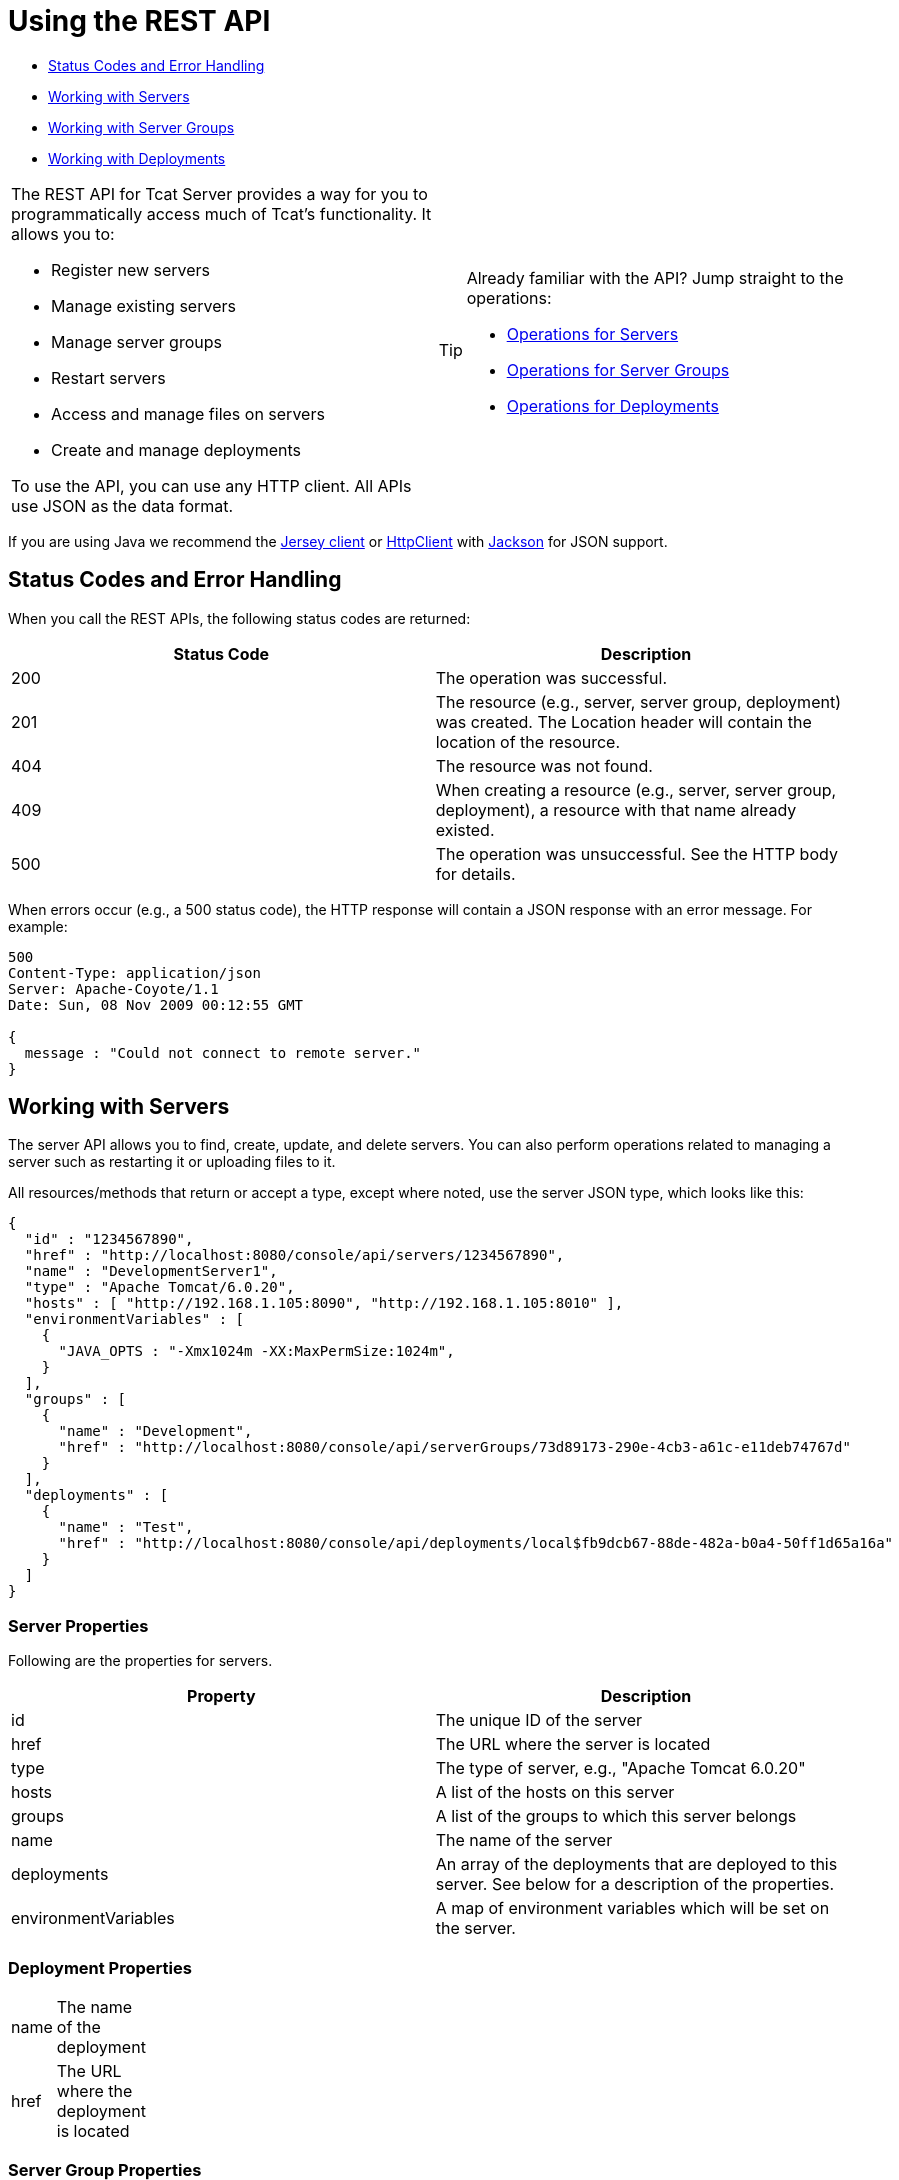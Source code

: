 = Using the REST API

* link:#UsingtheRESTAPI-StatusCodesandErrorHandling[Status Codes and Error Handling]
* link:#UsingtheRESTAPI-WorkingwithServers[Working with Servers]
* link:#UsingtheRESTAPI-WorkingwithServerGroups[Working with Server Groups]
* link:#UsingtheRESTAPI-WorkingwithDeployments[Working with Deployments]

[width="99a",cols="50a,50a",grid="none",frame="none"]
|===
|
The REST API for Tcat Server provides a way for you to programmatically access much of Tcat's functionality. It allows you to:

* Register new servers
* Manage existing servers
* Manage server groups
* Restart servers
* Access and manage files on servers
* Create and manage deployments

To use the API, you can use any HTTP client. All APIs use JSON as the data format.
|
[TIP]
====
Already familiar with the API? Jump straight to the operations:

* link:#UsingtheRESTAPI-serverops[Operations for Servers]
* link:#UsingtheRESTAPI-groupops[Operations for Server Groups]
* link:#UsingtheRESTAPI-deploymentops[Operations for Deployments]
====
|===

If you are using Java we recommend the http://wikis.sun.com/display/Jersey/Main[Jersey client] or http://hc.apache.org/httpclient-3.x/index.html[HttpClient] with http://jackson.codehaus.org[Jackson] for JSON support.

== Status Codes and Error Handling

When you call the REST APIs, the following status codes are returned:

[width="99",cols="50,50",options="header"]
|===
|Status Code |Description
|200 |The operation was successful.
|201 |The resource (e.g., server, server group, deployment) was created. The Location header will contain the location of the resource.
|404 |The resource was not found.
|409 |When creating a resource (e.g., server, server group, deployment), a resource with that name already existed.
|500 |The operation was unsuccessful. See the HTTP body for details.
|===

When errors occur (e.g., a 500 status code), the HTTP response will contain a JSON response with an error message. For example:

[source]
----
500
Content-Type: application/json
Server: Apache-Coyote/1.1
Date: Sun, 08 Nov 2009 00:12:55 GMT

{
  message : "Could not connect to remote server."
}
----

== Working with Servers

The server API allows you to find, create, update, and delete servers. You can also perform operations related to managing a server such as restarting it or uploading files to it.

All resources/methods that return or accept a type, except where noted, use the server JSON type, which looks like this:

[source]
----
{
  "id" : "1234567890",
  "href" : "http://localhost:8080/console/api/servers/1234567890",
  "name" : "DevelopmentServer1",
  "type" : "Apache Tomcat/6.0.20",
  "hosts" : [ "http://192.168.1.105:8090", "http://192.168.1.105:8010" ],
  "environmentVariables" : [
    {
      "JAVA_OPTS : "-Xmx1024m -XX:MaxPermSize:1024m",
    }
  ],
  "groups" : [
    {
      "name" : "Development",
      "href" : "http://localhost:8080/console/api/serverGroups/73d89173-290e-4cb3-a61c-e11deb74767d"
    }
  ],
  "deployments" : [
    {
      "name" : "Test",
      "href" : "http://localhost:8080/console/api/deployments/local$fb9dcb67-88de-482a-b0a4-50ff1d65a16a"
    }
  ]
}
----

=== Server Properties

Following are the properties for servers.

[width="99",cols="50,50",options="header"]
|===
|Property |Description
|id |The unique ID of the server
|href |The URL where the server is located
|type |The type of server, e.g., "Apache Tomcat 6.0.20"
|hosts |A list of the hosts on this server
|groups |A list of the groups to which this server belongs
|name |The name of the server
|deployments |An array of the deployments that are deployed to this server. See below for a description of the properties.
|environmentVariables |A map of environment variables which will be set on the server.
|===

=== Deployment Properties

[width="10",cols="50,50"]
|===
|name |The name of the deployment
|href |The URL where the deployment is located
|===

=== Server Group Properties

[width="10",cols="50,50"]
|===
|name |The name of the server group
|href |The URL where the server group is located
|===

=== Operations for Servers

Following is a summary of the operations you can perform on servers and the resource you specify for each.

*All Servers*

[width="99a",cols="33a,33a,33a",options="header"]
|===
|Operation |Resource |Description
|link:/docs/display/TCAT/List+All+Servers[GET] |/console/api/servers |Lists all servers on the resource
|===

*Individual Servers*

[width="99a",cols="33a,33a,33a",options="header"]
|===
|Operation |Resource |Description
|link:/docs/display/TCAT/Get+a+Server[GET] |/console/api/servers/myServerId |Gets a server
|link:/docs/display/TCAT/Register+a+Server[POST] |/console/api/servers |Registers a new server
|link:/docs/display/TCAT/Apply+a+Profile+to+a+Server[POST] |/console/api/servers/myServerId?profile=aProfileId |Applies a profile to a server
|link:/docs/display/TCAT/Restart+a+Server[POST] |/console/api/servers/myServerId/restart |Restarts a server
|link:/docs/display/TCAT/Update+a+Server[PUT] |/console/api/servers/myServerId |Updates a server
|link:/docs/display/TCAT/Delete+a+Server[DELETE] |/console/api/servers/myServerId |Deletes a server
|===

*Files*

[width="99a",cols="33a,33a,33a",options="header"]
|===
|Operation |Resource |Description
|link:/docs/display/TCAT/Get+a+File[GET] |/console/api/servers/myServerId/files/myFile.xml |Gets a file located on the server
|link:/docs/display/TCAT/Get+File+Metadata[GET] |/console/api/servers/myServerId/files/myFile.xml?metadata=true |Gets the metadata for a file located on the server
|link:/docs/display/TCAT/Create+or+Update+a+File[POST] |/console/api/servers/myServerId/files/myFile.xml |Updates or creates a file or directory located on the server
|link:/docs/display/TCAT/Update+a+File[PUT] |/console/api/servers/myServerId/files/myFile.xml |Updates a file located on the server
|link:/docs/display/TCAT/Delete+a+File[DELETE] |/console/api/servers/myServerId/files/myFile.xml |Deletes a file located on the server
|===

== Working with Server Groups

As with servers, you can perform operations on all server groups at once or on an individual server group. All resources/methods that return or accept a type, except where noted, use the server group JSON type. Here is an example:

[source]
----
{
  "name" : "renamed",
  "id" : "c4f7d8ce-21a7-4730-9447-37d8a7f8aab0",
  "serverCount" : 0,
  "href" : "http://localhost:8080/console/api/serverGroups/c4f7d8ce-21a7-4730-9447-37d8a7f8aab0"
}
----

=== Server Group Properties

Following are the properties for server groups. These properties appear when you retrieve a server group, and you specify the `name` property when taking actions like creating a new server group.

[width="99",cols="50,50",options="header"]
|===
|Property |Description
|name |The name of the group
|id |The unique ID of the group
|href |The URL where the server group is located
|serverCount |The number of servers currently in this group
|===

=== Operations for Server Groups

Following is a summary of the operations you can perform on one or all server groups and the resource you specify for each.

*All Server Groups*

[width="99a",cols="33a,33a,33a",options="header"]
|===
|Operation |Resource |Description
|link:/docs/display/TCAT/List+All+Server+Groups[GET] |/console/api/serverGroups |Lists all server groups on the resource
|===

*Individual Server Groups*

[width="99a",cols="33a,33a,33a",options="header"]
|===
|Operation |Resource |Description
|link:/docs/display/TCAT/Create+a+Server+Group[POST] |/console/api/serverGroups |Creates a new server group
|link:/docs/display/TCAT/Get+a+Server+Group[GET] |/console/api/serverGroups/serverGroupId |Gets a server group
|link:/docs/display/TCAT/Apply+a+Profile+to+a+Server+Group[POST] |/console/api/serverGroups/serverGroupId?profile=aProfileId |Applies a profile to a server group
|link:/docs/display/TCAT/Update+a+Server+Group[PUT] |/console/api/serverGroups/serverGroupId |Updates a server group
|link:/docs/display/TCAT/Delete+a+Server+Group[DELETE] |/console/api/serverGroups/serverGroupId |Deletes a server group
|===

== Working with Deployments

The deployment API allows you to list and find deployments, create deployments, update deployments, delete deployments, and view deployment history. All resources/methods that return or accept a type, except where noted, use the deployment JSON type, which looks like this:

[source]
----
{
  "id" : "local$8ffe969e-77c1-497d-8d28-4a9bd56d886a",
  "name" : "Test",
  "action" : "DEPLOY",
  "lastModified" : 1257872258783,
  "status" : "In Process",
  "href" : "http://localhost:8080/console/api/deployments/local$8ffe969e-77c1-497d-8d28-4a9bd56d886a",
  "applications": [
    {
      "name" : "test.war",
      "href" : "http://localhost:8080/console/api/registry/Applications/test.war/1.0"
    }
  ],
  "servers": [
    {
      "name" : "DevelopmentServer1 ",
      "href" : "http://localhost:8080/console/api/servers/local$c458777f-122f-4f7a-8451-6cccfdd6c94e"
    }
  ]
}
----

=== Deployment Properties

Following are the properties for deployments.

[width="99",cols="50,50",options="header"]
|===
|Property |Description
|id |The unique ID of the deployment
|name |The name of the deployment
|action |The last action taken on the deployment, one of: DEPLOY, REDEPLOY, UNDEPLOY, or DELETE
|lastModified |The date the deployment was last changed
|status |The status of the last action taken
|href |The URL of the deployment
|applications |An array of applications
|servers |An array of server references
|===

=== Application Properties

Following are the properties for applications.

[width="99",cols="50,50",options="header"]
|===
|Property |Description
|contextPath |The context path where the application is deployed or will be deployed.
|href |The URL of the application inside the repository. See the link:/docs/display/TCAT/Repository+API[Repository API] for more details.
|name |The name of the application.
|===

=== Server Properties

Following are the properties for servers.

[width="99",cols="50,50",options="header"]
|===
|Property |Description
|href |The URL of the server. See the description of `href` in link:#UsingtheRESTAPI-serverProperties[Server Properties] above.
|name |The name of the server.
|===

=== Operations for Deployments

Following is a summary of the operations you can perform on deployments and the resource you specify for each.

*All Deployments*

[width="99a",cols="33a,33a,33a",options="header"]
|===
|Operation |Resource |Description
|link:/docs/display/TCAT/List+All+Deployments[GET] |/console/api/deployments |Gets a list of all deployments on the resource.
|===

*Individual Deployment*

[width="99a",cols="33a,33a,33a",options="header"]
|===
|Operation |Resource |Description
|link:/docs/display/TCAT/Create+a+Deployment[POST] |/console/api/deployments |Creates a new deployment
|link:/docs/display/TCAT/Get+a+Deployment[GET] |/console/api/deployments/deploymentId |Gets a deployment
|link:/docs/display/TCAT/Update+a+Deployment[PUT] |/console/api/deployments/deploymentId |Updates a deployment
|link:/docs/display/TCAT/Get+the+Deployment+History[GET] |/console/api/deployments/deploymentId/history |Gets the history for a deployment
|link:/docs/display/TCAT/Get+the+Deployment+Version+Details[GET] |/console/api/deployments/deploymentId/deploymentVersionId |Gets the details about a particular version of a deployment
|link:/docs/display/TCAT/Redeploy+a+Deployment[POST] |/console/api/deployments/deploymentId/redeploy |Redeploys a deployment
|link:/docs/display/TCAT/Undeploy+a+Deployment[POST] |/console/api/deployments/deploymentId/undeploy |Undeploys a deployment
|link:/docs/display/TCAT/Delete+a+Deployment[DELETE] |/console/api/deployments/deploymentId |Deletes a deployment
|===
